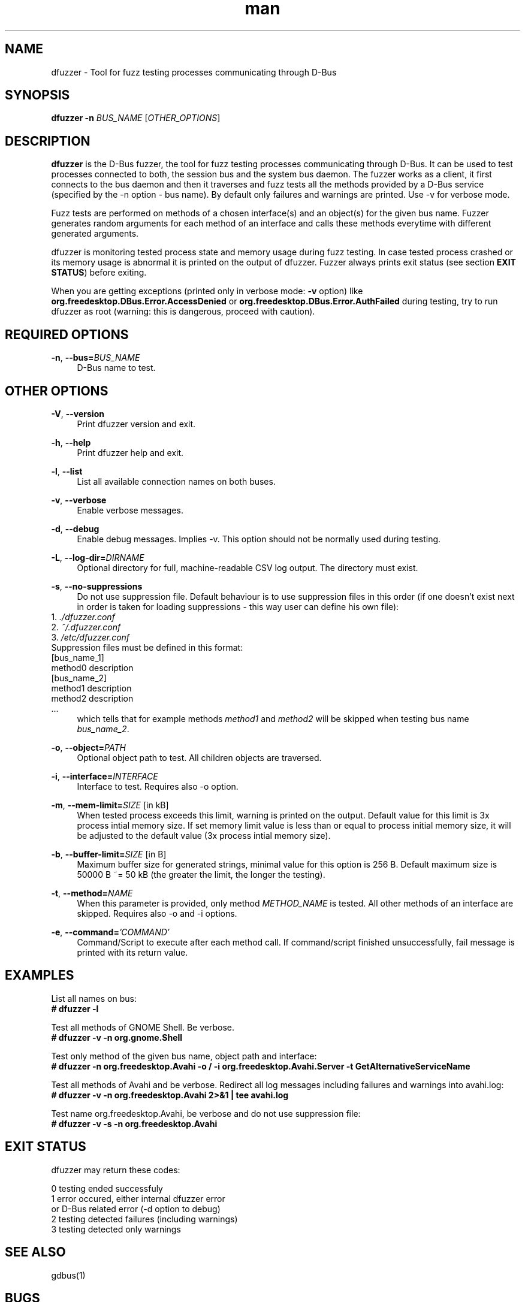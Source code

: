 .\" **************************************************************************
.\" *
.\" * dfuzzer
.\" * Copyright(C) 2014,2015, Red Hat, Inc.
.\" *     Matus Marhefka <mmarhefk@redhat.com>
.\" *
.\" * This program is free software: you can redistribute it and/or modify
.\" * it under the terms of the GNU General Public License as published by
.\" * the Free Software Foundation, either version 3 of the License, or
.\" * (at your option) any later version.
.\" *
.\" * This program is distributed in the hope that it will be useful,
.\" * but WITHOUT ANY WARRANTY; without even the implied warranty of
.\" * MERCHANTABILITY or FITNESS FOR A PARTICULAR PURPOSE. See the
.\" * GNU General Public License for more details.
.\" *
.\" * You should have received a copy of the GNU General Public License
.\" * along with this program. If not, see <http://www.gnu.org/licenses/>.
.\" *
.\" **************************************************************************
.TH man 1 "12 Mar 2015" "dfuzzer 1.4" "dfuzzer"
.SH NAME
dfuzzer \- Tool for fuzz testing processes communicating through D-Bus
.SH SYNOPSIS
.B dfuzzer
.B \-n
\fIBUS_NAME\fR
[\fIOTHER_OPTIONS\fR]



.SH DESCRIPTION
\fBdfuzzer\fR is the D-Bus fuzzer, the tool for fuzz testing processes communicating
through D-Bus. It can be used to test processes connected to both, the session
bus and the system bus daemon. The fuzzer works as a client, it first connects
to the bus daemon and then it traverses and fuzz tests all the methods provided
by a D-Bus service (specified by the -n option - bus name). By default only
failures and warnings are printed. Use -v for verbose mode.

Fuzz tests are performed on methods of a chosen interface(s) and an object(s)
for the given bus name. Fuzzer generates random arguments for each method
of an interface and calls these methods everytime with different generated arguments.

dfuzzer is monitoring tested process state and memory usage during fuzz testing.
In case tested process crashed or its memory usage is abnormal it is printed
on the output of dfuzzer. Fuzzer always prints exit status (see section
\fBEXIT STATUS\fR) before exiting.

When you are getting exceptions (printed only in verbose mode: \fB-v\fR option)
like \fBorg.freedesktop.DBus.Error.AccessDenied\fR or
\fBorg.freedesktop.DBus.Error.AuthFailed\fR during testing, try
to run dfuzzer as root (warning: this is dangerous, proceed with caution).



.SH REQUIRED OPTIONS
.PP
\fB\-n\fR, \fB\-\-bus=\fIBUS_NAME\fR
.RS 4
D-Bus name to test.
.RE



.SH OTHER OPTIONS
.PP
\fB\-V\fR, \fB\-\-version\fR
.RS 4
Print dfuzzer version and exit.
.RE
.PP
\fB\-h\fR, \fB\-\-help\fR
.RS 4
Print dfuzzer help and exit.
.RE
.PP
\fB\-l\fR, \fB\-\-list\fR
.RS 4
List all available connection names on both buses.
.RE
.PP
\fB\-v\fR, \fB\-\-verbose\fR
.RS 4
Enable verbose messages.
.RE
.PP
\fB\-d\fR, \fB\-\-debug\fR
.RS 4
Enable debug messages. Implies -v. This option should not be normally used
during testing.
.RE
.PP
\fB\-L\fR, \fB\-\-log\-dir=\fIDIRNAME\fR
.RS 4
Optional directory for full, machine-readable CSV log output. The directory
must exist.
.RE
.PP
\fB\-s\fR, \fB\-\-no\-suppressions\fR
.RS 4
Do not use suppression file. Default behaviour is to use suppression
files in this order (if one doesn't exist next in order is taken for loading
suppressions - this way user can define his own file):
.RE
    1. \fI./dfuzzer.conf\fR
.RE
    2. \fI~/.dfuzzer.conf\fR
.RE
    3. \fI/etc/dfuzzer.conf\fR
.RE
    Suppression files must be defined in this format:
.RE
    [bus_name_1]
.RE
    method0 description
.RE
    [bus_name_2]
.RE
    method1 description
.RE
    method2 description
.RE
    ...
.RE
.RS 4
which tells that for example methods \fImethod1\fR and \fImethod2\fR will be
skipped when testing bus name \fIbus_name_2\fR.
.RE
.PP
\fB\-o\fR, \fB\-\-object=\fIPATH\fR
.RS 4
Optional object path to test. All children objects are traversed.
.RE
.PP
\fB\-i\fR, \fB\-\-interface=\fIINTERFACE\fR
.RS 4
Interface to test. Requires also -o option.
.RE
.PP
\fB\-m\fR, \fB\-\-mem\-limit=\fISIZE\fR [in kB]
.RS 4
When tested process exceeds this limit, warning is printed on the output.
Default value for this limit is 3x process intial memory size. If set memory
limit value is less than or equal to process initial memory size, it will be
adjusted to the default value (3x process intial memory size).
.RE
.PP
\fB\-b\fR, \fB\-\-buffer\-limit=\fISIZE\fR [in B]
.RS 4
Maximum buffer size for generated strings, minimal value for this option is
256 B. Default maximum size is 50000 B ~= 50 kB (the greater the limit,
the longer the testing).
.RE
.PP
\fB\-t\fR, \fB\-\-method=\fINAME\fR
.RS 4
When this parameter is provided, only method \fIMETHOD_NAME\fR is tested.
All other methods of an interface are skipped. Requires also -o and -i options.
.RE
.PP
\fB\-e\fR, \fB\-\-command=\fI'COMMAND'\fR
.RS 4
Command/Script to execute after each method call. If command/script
finished unsuccessfully, fail message is printed with its return
value.
.RE



.SH EXAMPLES
List all names on bus:
.RE
\fB# dfuzzer -l\fR

Test all methods of GNOME Shell. Be verbose.
.RE
\fB# dfuzzer -v -n org.gnome.Shell\fR

Test only method of the given bus name, object path and interface:
.RE
\fB# dfuzzer -n org.freedesktop.Avahi -o / -i org.freedesktop.Avahi.Server -t GetAlternativeServiceName\fR

Test all methods of Avahi and be verbose. Redirect all log messages including
failures and warnings into avahi.log:
.RE
\fB# dfuzzer -v -n org.freedesktop.Avahi 2>&1 | tee avahi.log\fR

Test name org.freedesktop.Avahi, be verbose and do not use suppression file:
.RE
\fB# dfuzzer -v -s -n org.freedesktop.Avahi\fR



.SH EXIT STATUS
dfuzzer may return these codes:

0    testing ended successfuly
.RE
1    error occured, either internal dfuzzer error
     or D-Bus related error (-d option to debug)
.RE
2    testing detected failures (including warnings)
.RE
3    testing detected only warnings
.RE



.SH SEE ALSO
gdbus(1)



.SH BUGS
No known bugs. Report bugs to \fImmarhefk@redhat.com\fR.



.SH AUTHOR
Matus Marhefka (mmarhefk@redhat.com)
.RE
Additional changes by Miroslav Vadkerti (mvadkert@redhat.com)



.SH COPYRIGHT
2014,2015 Red Hat, Inc.
